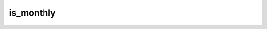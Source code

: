 is_monthly
==========

.. qcs:constant:: is_monthly

    This value is set to **true**, if the current resolution is `1M`.